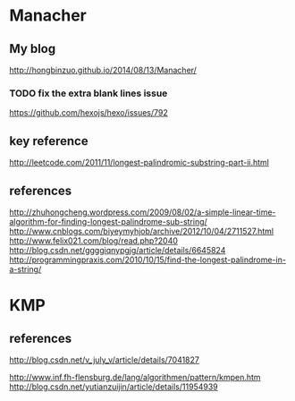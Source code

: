 * Manacher
** My blog
   http://hongbinzuo.github.io/2014/08/13/Manacher/
*** TODO fix the extra blank lines issue
   https://github.com/hexojs/hexo/issues/792
** key reference
  http://leetcode.com/2011/11/longest-palindromic-substring-part-ii.html
** references
  http://zhuhongcheng.wordpress.com/2009/08/02/a-simple-linear-time-algorithm-for-finding-longest-palindrome-sub-string/
  http://www.cnblogs.com/biyeymyhjob/archive/2012/10/04/2711527.html
  http://www.felix021.com/blog/read.php?2040
  http://blog.csdn.net/ggggiqnypgjg/article/details/6645824
  http://programmingpraxis.com/2010/10/15/find-the-longest-palindrome-in-a-string/

* KMP
** references
   http://blog.csdn.net/v_july_v/article/details/7041827

   http://www.inf.fh-flensburg.de/lang/algorithmen/pattern/kmpen.htm
   http://blog.csdn.net/yutianzuijin/article/details/11954939

